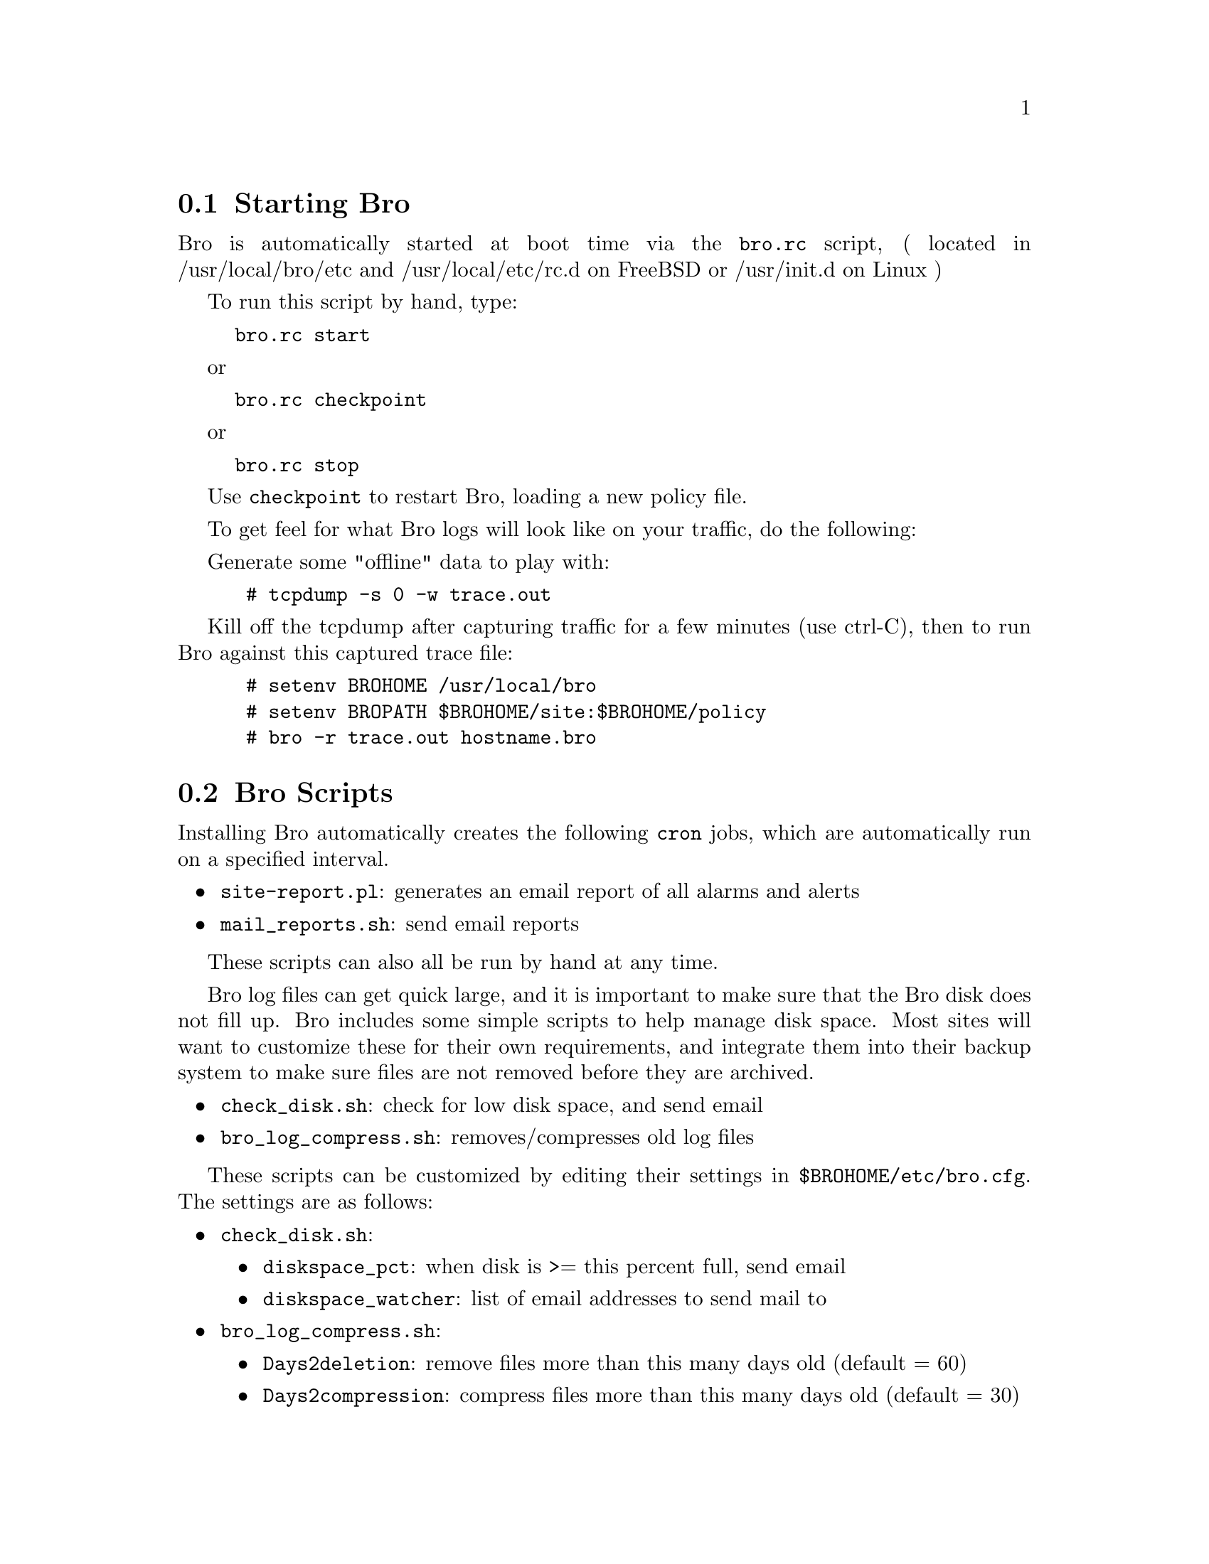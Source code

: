 
@menu
* Starting Bro ::
* Bro Scripts ::
* Sending (E-mail) Bro Reports ::
* Reading a Bro Report ::
@end menu

@node Starting Bro 
@section Starting Bro 
@cindex starting Bro
@cindex bro.rc

Bro is automatically started at boot time via the @command{bro.rc} 
script,
( located in /usr/local/bro/etc and /usr/local/etc/rc.d on FreeBSD or 
/usr/init.d on Linux )

To run this script by hand, type:
@example
bro.rc start
@end example
or
@example
bro.rc checkpoint
@end example
or 
@example
bro.rc stop
@end example

Use @code{checkpoint} to restart Bro, loading a new policy file.

To get feel for what Bro logs will look like on your traffic, do the following:

Generate some "offline" data to play with:

@example
 # tcpdump -s 0 -w trace.out 
@end example

Kill off the tcpdump after capturing traffic for a few minutes (use ctrl-C),
then to run Bro against this captured trace file:

@example
 # setenv BROHOME /usr/local/bro
 # setenv BROPATH $BROHOME/site:$BROHOME/policy
 # bro -r trace.out hostname.bro 
@end example


@node Bro Scripts
@section Bro Scripts
@cindex bro_generate_report
@cindex bro_log_compress
@cindex check_disk
@cindex managing disk space

Installing Bro automatically creates the following @command{cron} jobs, 
which are
automatically run on a specified interval.

@itemize
@item @command{site-report.pl}: generates an email report of all alarms 
and alerts
@item @command{mail_reports.sh}: send email reports 
@end itemize

These scripts can also all be run by hand at any time.

Bro log files can get quick large, and it is important to make sure that 
the Bro disk
does not fill up. Bro includes some simple scripts to help manage disk 
space. Most
sites will want to customize these for their own requirements, and 
integrate them into their
backup system to make sure files are not removed before they are 
archived.

@itemize
@item @command{check_disk.sh}: check for low disk space, and send email 
@item @command{bro_log_compress.sh}: removes/compresses old log files 
@end itemize

These scripts can be customized by editing their settings in 
@code{$BROHOME/etc/bro.cfg}.
The settings are as follows:
@itemize
@item @command{check_disk.sh}: 
@itemize
@item @command{diskspace_pct}: when disk is >= this percent full, send 
email
@item @command{diskspace_watcher}: list of email addresses to send mail 
to
@end itemize
@end itemize

@itemize
@item @command{bro_log_compress.sh}: 
@itemize
@item @command{Days2deletion}: remove files more than this many days old 
(default = 60)
@item @command{Days2compression}: compress files more than this many days 
old (default = 30)
@end itemize
@end itemize



@node Sending (E-mail) Bro Reports
@section Sending (E-mail) Bro Reports
@cindex e-mail reports
@cindex internal report
@cindex external report

A daily 'internal' report is created that covers three sets of 
information:

@itemize
@item Incident information
@item Operational status of Bro
@item General network traffic information
@end itemize

If the local organization is asked to report incidents to another 
incident analysis organization (i.e. CERT, CIAC, FedCIRC, etc.) an 
auxiliary 'external' report can be created that only contains the 
incident information.  These reports are stored in $BRODIR/reports.

The two reports will be mailed to the e-mail addresses specified during 
Bro installation.  These e-mail addresses can be changed by re-running 
the bro_config script or by editing $BROHOME/etc/bro.cfg  directly.  Each 
report has it's own set of e-mail addresses.  If it is desired to send 
the auxiliary report directly to the external incident analysis 
organization without inspection, enter their e-mail address directly.  
Otherwise, have the external e-mail sent to someone who can inspect and 
forward it appropriately.

@node Reading a Bro Report
@section Reading a Bro Report
@cindex incident
@cindex incident type
@cindex report period
@cindex alarm
@cindex connection, successful
@cindex connection, unsuccessful
@cindex connection, history
@cindex scans
@cindex system statistics
@cindex traffic statistics

The report is divided into three parts, the summary, incidents, and 
scans.  The summary includes a rollup of incident information, Bro 
operational statistics, and network information.  The incidents section 
has details for each Bro alarm.  The scans section gives details about 
scans that Bro detected.

@subsection Parts of a Report

@subsubheading Summary
@quotation
@strong{Report Period:} The beginning and ending date/times that define 
the window of network data used to produce the report.  
@*@*
@strong{Incident Count:} The number of each type of incident that are 
detailed in the report period
@*@*
@strong{System Statistics:} Operating system statistics that give some 
idea of the 'health' of Bro's operation.
@*@*
@strong{Traffic Statistics:} Statistics gathered by Bro that may or may 
not have significant value in evaluating intrusions, but are useful in 
understanding the network environment.
@end quotation

@subsubheading Incidents
@quotation
@strong{Incident:} Each incident generated by the Bro installation is 
assigned a unique identification number.  This number is unique for all 
incidents, not just to the daily report.
@*@*
@strong{Incident Type:} Bro can detect attacks, but cannot make a 
definitive judgment if an attack is successful without further 
investigation and/or knowledge of the unique network environment.  Bro 
uses an expert knowledge algorithm to make a determination if an incident 
is 'Likely Successful', 'Unknown' (not enough information to make a 
guess), or 'Likely Unsuccessful'.
@*@*
@strong{Local Host:} The local computer involved in the incident; usually 
the victim.
@*@*
@strong{Remote Host:} The remote computer involved in the incident; 
usually the attacker.
@*@*
@strong{Alarm(s}:) The network event(s) that Bro detected and identified 
as probable attacks.
@*@*
@strong{Successful Connections:} Connections where one host initiates a 
network request and the other host participates in the subsequent 
requested transactions.
@*@*
@strong{Unsuccessful Connections:} Connections where one host initiates a 
network request and the other host refuses the request.
@*@*
@strong{Unknown Connections:} Connections where one host initiated a 
network request, but it is unclear if the other host participated in a 
successful transaction.
@*@*
@strong{Connections History:} A summary tabulation of successful and 
unsuccessful connections made in specific time periods.  The tabulations 
are accumulative.  That is, the connections counted under 3 days will 
also be counted in each subsequent column.
@end quotation

@subsubheading Scans
Scans are repetitive (similar) probes, searching several victim hosts for 
vulnerabilities.  The scan section gives the attack host instigating the 
scan, the date/time of the scan, and the ports that were probed. 

@subsection Example Report:

@example
@verbatim
Bro Report                                              Organization Name 
=========================================================================
Summary                        July 28, 2004 17:01 to July 29, 2004 17:00
=========================================================================
 Incident       Likely Successful          1	
 Summary        Unknown                    0			
                Likely Unsuccessful        0
                Scans                     10

 System         Bro disk space:   <% at time of report generation>
 Statistics     Bro Process cpu:  <time>
                Bro restarts:     <date/time>
                System reboots:   <date/time>

 Traffic        Number of packets:       <count>
 Statistics     Number of valid packets: <count>  <% of total>
                Protocol summary
                Http: <count>   <% of total>
                SSH : <count>   <% of total>
                SMTP: <count>   <% of total>
                Etc.
                Average bandwidth:
                Peak bandwidth:
=========================================================================
Incident Details
                       legend for connection type
                > connection initiated by remote host
                < connection initiated by local host
                # number corresponds to alarm triggered by the connection
                * successful connection, otherwise unsuccessful
=========================================================================
Incident     ORGCODE-000002                             LIKELY SUCCESSFUL
---------------------
Remote Host: 84.136.138.21   p54877614.dip.hacker.net
 Local Host: 124.333.183.162 pooroljoe.dhcp.org.com

Alarm(s) 1 MS-SQL xp_cmdshell - program execution
           Jul 29 12:43 84.135.118.20 -> 128.3.183.62
         2 TFTP Get Runtime.exe
           Jul 29 12:43 128.3.183.62 -> 84.135.118.20

Connections (only first 25 after alarm are listed)
-----------
                 time      byte   remote       local    byte
 date   time   duration  transfer  port  type   port  transfer  protocol
----- -------- -------- --------- -----  ---- ------ --------- ----------
07/29 12:43:31        ?     566 b  4634  1  >  1433      467 b  tcp/MSSQL
07/29 12:43:31        0         ?  2318  2 <     69       20 b  udp/tftp
07/29 12:43:32    265.7       4 b  4638  * <   2318      3.0kb  udp
07/29 12:48:56        ?         ?  4640     >  2362          ?  tcp
07/29 12:50:05        ?    11.4kb  4639  * <   3333      8.6kb  tcp
07/29 12:53:00        0         ?  4684  *  >  2362          ?  tcp
07/29 12:53:07        ?         ?  4685  *  >  2362          ?  tcp
07/29 12:53:59        ?         ?  4689  *  >  2362          ?  tcp
07/29 12:54:14      6.1         0  4693  * <   2380     94.2kb  tcp
07/29 12:54:21       .5      50 b  4694     >  2381          0  tcp
07/29 12:54:23       .7         ?  4695    <   2382          0  tcp
07/29 12:54:25       .5      51 b  4696  *  >  2383          0  tcp
07/29 12:54:27       .5      61 b  4697  *  >  2384          0  tcp
07/29 12:54:28       .7      39 b  4698     >  2385          0  tcp
07/29 12:54:31       .5      41 b  4699  *  >  2386          0  tcp
07/29 12:54:33      1.2    4.9 kb  4700     >  2387          0  tcp
07/29 12:54:35     12.8  195.0 kb  4701  * <   2388          0  tcp
07/29 12:54:53       .2         ?  4703    <   2390          0  tcp
07/29 12:54:54       .5      37 b  4704     >  2391          0  tcp
07/29 12:54:56      3.4      23 b  4705  *  >  2392          0  tcp
07/29 12:55:04     21.4  308.7 kb  4706     >  2393          0  tcp
07/29 12:55:27     50.7         ?  4707     >  2394          ?  tcp
07/29 12:59:23        ?         ?  4775     >  1433          ?  tcp
07/29 12:59:25        ?         ?  4774  *  >  3333          ?  tcp

Remote Host Connection History (all successful/unsuccessful to site)
      24 hrs     |      3 days      |      7 days     |      30 days
-------------------------------------------------------------------------
       14/10     |        0/0       |        0/0      |        0/0
-------------------------------------------------------------------------
  Total since remote host first seen on 07/29/04: 14/10

=========================================================================
Scans
=======================================================================
==
Date Dropped		Host			             Port Scanned
-------------------------------------------------------------------------
Jul 29 13:14 n219077002119.netvigator.com                     (3128/tcp)
Jul 29 13:23 node1.lbnl.nodes.planet-lab.org                  (49702/tcp)
Jul 29 13:30 213-145-189-50.dd.nextgentel.com                 (4899/tcp)
Jul 29 13:32 211.55.52.67                                     (1034/tcp)
Jul 29 13:52 user-69-1-11-116.knology.net                     (3128/tcp)

*************************************************************************
@end verbatim
@end example
